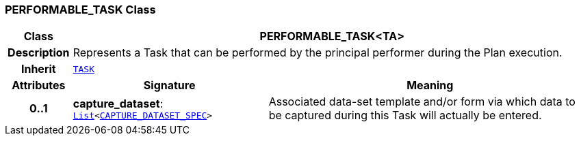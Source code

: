 === PERFORMABLE_TASK Class

[cols="^1,3,5"]
|===
h|*Class*
2+^h|*PERFORMABLE_TASK<TA>*

h|*Description*
2+a|Represents a Task that can be performed by the principal performer during the Plan execution.

h|*Inherit*
2+|`<<_task_class,TASK>>`

h|*Attributes*
^h|*Signature*
^h|*Meaning*

h|*0..1*
|*capture_dataset*: `link:/releases/BASE/{proc_release}/foundation_types.html#_list_class[List^]<<<_capture_dataset_spec_class,CAPTURE_DATASET_SPEC>>>`
a|Associated data-set template and/or form via which data to be captured during this Task will actually be entered.
|===
